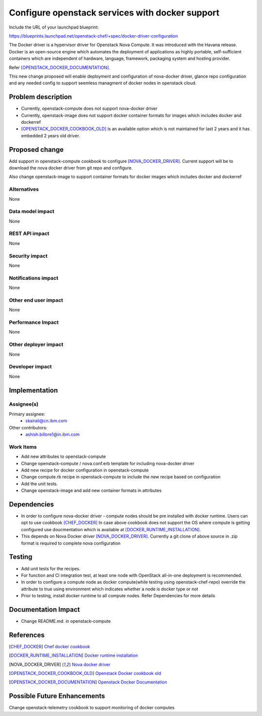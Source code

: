 =================================================
Configure openstack services with docker support
=================================================

Include the URL of your launchpad blueprint:

https://blueprints.launchpad.net/openstack-chef/+spec/docker-driver-configuration

The Docker driver is a hypervisor driver for Openstack Nova Compute. It was introduced with the Havana release.
Docker is an open-source engine which automates the deployment of applications as highly portable, self-sufficient
containers which are independent of hardware, language, framework, packaging system and hosting provider.

Refer [OPENSTACK_DOCKER_DOCUMENTATION]_.

This new change proposed will enable deployment and configuration of nova-docker driver, glance repo configuration
and any needed config to support seemless managment of docker nodes in openstack cloud.


Problem description
===================

* Currently, openstack-compute does not support nova-docker driver

* Currently, openstack-image does not support docker container formats
  for images which includes docker and dockerref

* [OPENSTACK_DOCKER_COOKBOOK_OLD]_ is an available
  option which is not maintained for last 2 years and it has embedded
  2 years old driver.


Proposed change
===============

Add support in openstack-compute cookbook to configure [NOVA_DOCKER_DRIVER]_.
Current support will be to download the nova docker driver from git repo and configure.

Also change openstack-image to support container formats for docker images
which includes docker and dockerref

Alternatives
------------

None

Data model impact
-----------------

None

REST API impact
---------------

None

Security impact
---------------

None

Notifications impact
--------------------

None

Other end user impact
---------------------

None

Performance Impact
------------------

None

Other deployer impact
---------------------

None

Developer impact
----------------

None


Implementation
==============

Assignee(s)
-----------

Primary assignee:
  - skairali@cn.ibm.com

Other contributors:
  - ashish.billore1@in.ibm.com

Work Items
----------

* Add new attributes to openstack-compute

* Change openstack-compute / nova.conf.erb  template for including nova-docker driver

* Add new recipe for docker configuration in openstack-compute

* Change compute.rb  recipe in openstack-compute to include the new recipe based on configuration

* Add the unit tests.

* Change openstack-image and add new container formats in attributes


Dependencies
============

* In order to configure nova-docker driver - compute nodes should be pre installed with
  docker runtime. Users can opt to use cookbook [CHEF_DOCKER]_
  In case above cookbook does not support the OS where compute is getting configured
  use doucmentation which is available at [DOCKER_RUNTIME_INSTALLATION]_.

* This depends on Nova Docker driver [NOVA_DOCKER_DRIVER]_.
  Currently a git clone of above source in .zip format is required to complete nova configuration


Testing
=======

* Add unit tests for the recipes.

* For function and CI integration test, at least one node with OpenStack
  all-in-one deployment is recommended.

* In order to configure a compute node as docker compute(while testing using openstack-chef-repo)
  override the attribute to true using environment which indicates whether a node is docker type or not

* Prior to testing, install docker runtime to all compute nodes. Refer Dependencies for more details


Documentation Impact
====================

* Change README.md. in openstack-compute


References
==========


.. [CHEF_DOCKER] `Chef docker cookbook
   <https://github.com/bflad/chef-docker>`_

.. [DOCKER_RUNTIME_INSTALLATION] `Docker runtime installation
   <https://docs.docker.com/installation>`_

.. [NOVA_DOCKER_DRIVER] `Nova docker driver
   <https://github.com/stackforge/nova-docker/tree/master>`_

.. [OPENSTACK_DOCKER_COOKBOOK_OLD] `Openstack Docker cookbook old
   <https://github.com/paulczar/cookbook-openstack-docker>`_

.. [OPENSTACK_DOCKER_DOCUMENTATION] `Openstack Docker Documentation
   <https://wiki.openstack.org/wiki/Docker>`_


Possible Future Enhancements
============================

Change openstack-telemetry cookbook to support monitoring of docker computes
